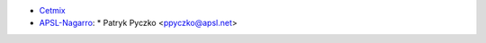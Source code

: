 * `Cetmix <http://cetmix.com>`_
* `APSL-Nagarro <https://www.apsl.tech>`_:
  * Patryk Pyczko <ppyczko@apsl.net>
